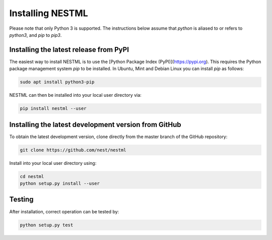 Installing NESTML
=================

Please note that only Python 3 is supported. The instructions below assume that `python` is aliased to or refers to `python3`, and `pip` to `pip3`.

Installing the latest release from PyPI
---------------------------------------

The easiest way to install NESTML is to use the [Python Package Index (PyPI)](https://pypi.org). This requires the Python package management system `pip` to be installed. In Ubuntu, Mint and Debian Linux you can install `pip` as follows:

.. code:: bash

   sudo apt install python3-pip


NESTML can then be installed into your local user directory via:

.. code:: bash

   pip install nestml --user


Installing the latest development version from GitHub
-----------------------------------------------------

To obtain the latest development version, clone directly from the master branch of the GitHub repository:

.. code:: bash

   git clone https://github.com/nest/nestml


Install into your local user directory using:

.. code:: bash

   cd nestml
   python setup.py install --user


Testing
-------

After installation, correct operation can be tested by:

.. code:: bash

   python setup.py test

